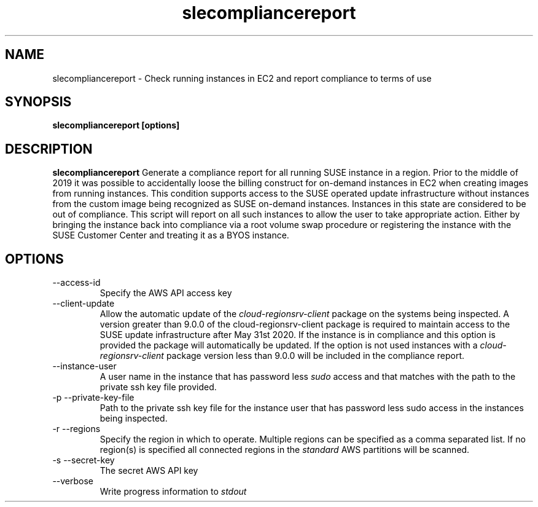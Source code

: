 .\" Process this file with
.\" groff -man -Tascii slecompliancereport.1
.\"
.TH slecompliancereport
.SH NAME
slecompliancereport \- Check running instances in EC2 and report compliance to terms of use
.SH SYNOPSIS
.B slecompliancereport [options]
.SH DESCRIPTION
.B slecompliancereport
Generate a compliance report for all running SUSE instance in a region.
Prior to the middle of 2019 it was possible to accidentally loose the
billing construct for on-demand instances in EC2 when creating images
from running instances. This condition supports access to the SUSE operated
update infrastructure without instances from the custom image being recognized
as SUSE on-demand instances. Instances in this state are considered to be out
of compliance. This script will report on all such instances to allow the
user to take appropriate action. Either by bringing the instance back into
compliance via a root volume swap procedure or registering the instance with
the SUSE Customer Center and treating it as a BYOS instance.
.SH OPTIONS
.IP "--access-id"
Specify the AWS API access key
.IP "--client-update"
Allow the automatic update of the
.I cloud-regionsrv-client
package on the systems being inspected. A version greater than 9.0.0 of the
cloud-regionsrv-client package is required to maintain access to the SUSE
update infrastructure after May 31st 2020. If the instance is in compliance
and this option is provided the package will automatically be updated. If
the option is not used instances with a
.I cloud-regionsrv-client
package version less than 9.0.0 will be included in the compliance report.
.IP "--instance-user"
A user name in the instance that has password less
.I sudo
access and that matches with the path to the private ssh key file provided.
.IP "-p --private-key-file"
Path to the private ssh key file for the instance user that has password less
sudo access in the instances being inspected.
.IP "-r --regions"
Specify the region in which to operate. Multiple regions can be specified as
a comma separated list. If no region(s) is specified all connected regions in
the
.I standard
AWS partitions will be scanned.
.IP "-s --secret-key"
The secret AWS API key
.IP "--verbose"
Write progress information to
.I stdout
